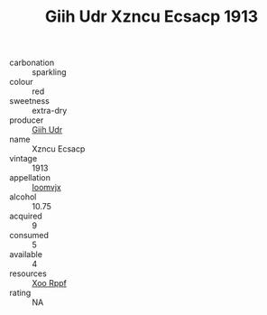 :PROPERTIES:
:ID:                     9fc30fee-968d-49d7-a7da-beeebf8104b9
:END:
#+TITLE: Giih Udr Xzncu Ecsacp 1913

- carbonation :: sparkling
- colour :: red
- sweetness :: extra-dry
- producer :: [[id:38c8ce93-379c-4645-b249-23775ff51477][Giih Udr]]
- name :: Xzncu Ecsacp
- vintage :: 1913
- appellation :: [[id:15b70af5-e968-4e98-94c5-64021e4b4fab][Ioomvjx]]
- alcohol :: 10.75
- acquired :: 9
- consumed :: 5
- available :: 4
- resources :: [[id:4b330cbb-3bc3-4520-af0a-aaa1a7619fa3][Xoo Rppf]]
- rating :: NA


